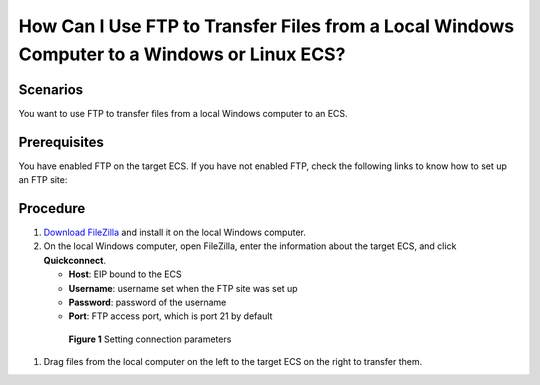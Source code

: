 .. _en-us_topic_0263806053:

How Can I Use FTP to Transfer Files from a Local Windows Computer to a Windows or Linux ECS?
============================================================================================



.. _en-us_topic_0263806053__section145801229121516:

Scenarios
---------

You want to use FTP to transfer files from a local Windows computer to an ECS.



.. _en-us_topic_0263806053__section03701453154:

Prerequisites
-------------

You have enabled FTP on the target ECS. If you have not enabled FTP, check the following links to know how to set up an FTP site:



.. _en-us_topic_0263806053__section17803152819304:

Procedure
---------

#. `Download FileZilla <https://filezilla-project.org/>`__ and install it on the local Windows computer.

#. On the local Windows computer, open FileZilla, enter the information about the target ECS, and click **Quickconnect**.

   -  **Host**: EIP bound to the ECS
   -  **Username**: username set when the FTP site was set up
   -  **Password**: password of the username
   -  **Port**: FTP access port, which is port 21 by default

   

.. _en-us_topic_0263806053__fig1437792312541:

   .. figure:: /_static/images/en-us_image_0263806339.png
      :alt: Click to enlarge
      :figclass: imgResize
   

      **Figure 1** Setting connection parameters

#. Drag files from the local computer on the left to the target ECS on the right to transfer them.
